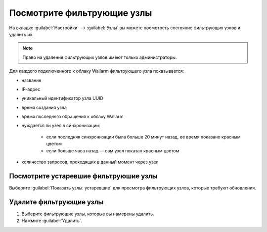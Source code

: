 .. _configure-node-ru:

===========================
Посмотрите фильтрующие узлы
===========================

На вкладке :guilabel:`Настройки` --> :guilabel:`Узлы` вы можете посмотреть состояние
фильтрующих узлов и удалить их.

.. note:: Право на удаление фильтрующих узлов имеют только администраторы.

Для каждого подключенного к облаку Wallarm фильтрующего узла показывается:

* название 
* IP-адрес
* уникальный идентификатор узла UUID
* время создания узла 
* время последнего обращения к облаку Wallarm
* нуждается ли узел в синхронизации:

    * если последняя синхронизации была больше 20 минут назад, ее время
      показано красным цветом
    * если больше часа назад — сам узел показан красным цветом
* количество запросов, проходящих в данный момент через узел

Посмотрите устаревшие фильтруюшие узлы
~~~~~~~~~~~~~~~~~~~~~~~~~~~~~~~~~~~~~~

Выберите :guilabel:`Показать узлы: устаревшие` для просмотра фильтрующих узлов,
которые требуют обновления.

Удалите фильтрующие узлы
~~~~~~~~~~~~~~~~~~~~~~~~

#. Выберите фильтрующие узлы, которые вы намерены удалить.
#. Нажмите :guilabel:`Удалить`.

.. seealso::

   - :ref:`installation-overview-ru`